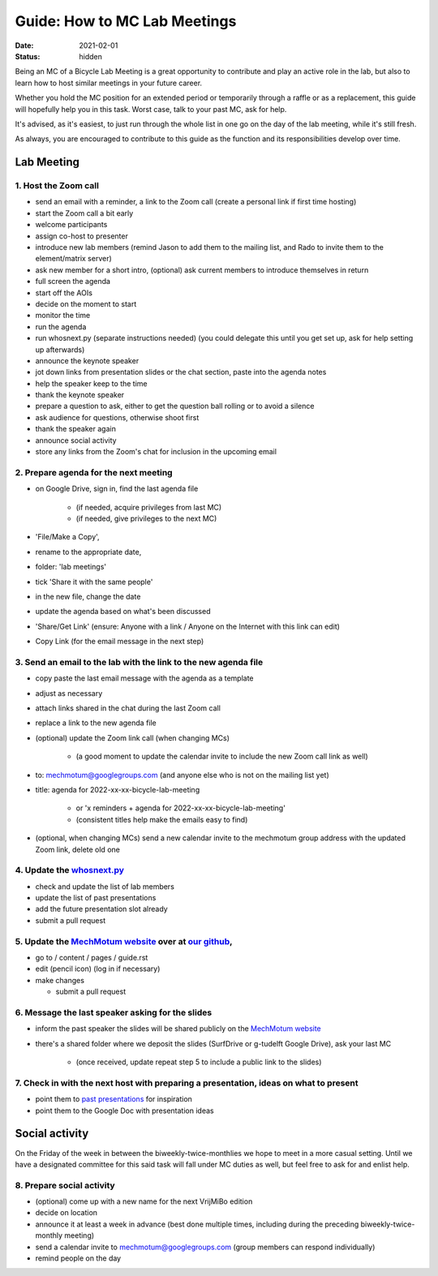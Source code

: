 =============================
Guide: How to MC Lab Meetings
=============================

:date: 2021-02-01
:status: hidden

Being an MC of a Bicycle Lab Meeting is a great opportunity to contribute and
play an active role in the lab, but also to learn how to host similar meetings
in your future career.

Whether you hold the MC position for an extended period or temporarily through
a raffle or as a replacement, this guide will hopefully help you in this task.
Worst case, talk to your past MC, ask for help.

It's advised, as it's easiest, to just run through the whole list in one go on
the day of the lab meeting, while it's still fresh.

As always, you are encouraged to contribute to this guide as the function and
its responsibilities develop over time.

Lab Meeting
===========

1. Host the Zoom call
---------------------

- send an email with a reminder, a link to the Zoom call (create a personal
  link if first time hosting)
- start the Zoom call a bit early
- welcome participants
- assign co-host to presenter
- introduce new lab members (remind Jason to add them to the mailing list, and
  Rado to invite them to the element/matrix server)
- ask new member for a short intro, (optional) ask current members to introduce
  themselves in return
- full screen the agenda
- start off the AOIs
- decide on the moment to start
- monitor the time
- run the agenda
- run whosnext.py (separate instructions needed) (you could delegate this until you get set up, ask for help setting up afterwards)
- announce the keynote speaker
- jot down links from presentation slides or the chat section, paste into the
  agenda notes
- help the speaker keep to the time
- thank the keynote speaker
- prepare a question to ask, either to get the question ball rolling or to
  avoid a silence
- ask audience for questions, otherwise shoot first
- thank the speaker again
- announce social activity
- store any links from the Zoom's chat for inclusion in the upcoming email

2. Prepare agenda for the next meeting
--------------------------------------

- on Google Drive, sign in, find the last agenda file

   - (if needed, acquire privileges from last MC)
   - (if needed, give privileges to the next MC)

- 'File/Make a Copy',
- rename to the appropriate date,
- folder: 'lab meetings'
- tick 'Share it with the same people'
- in the new file, change the date
- update the agenda based on what's been discussed
- 'Share/Get Link' (ensure: Anyone with a link / Anyone on the Internet with
  this link can edit)
- Copy Link (for the email message in the next step)

3. Send an email to the lab with the link to the new agenda file
----------------------------------------------------------------

- copy paste the last email message with the agenda as a template
- adjust as necessary
- attach links shared in the chat during the last Zoom call
- replace a link to the new agenda file
- (optional) update the Zoom link call (when changing MCs)

   - (a good moment to update the calendar invite to include the new Zoom call
     link as well)

- to: mechmotum@googlegroups.com (and anyone else who is not on the mailing
  list yet)
- title: agenda for 2022-xx-xx-bicycle-lab-meeting

   - or 'x reminders + agenda for 2022-xx-xx-bicycle-lab-meeting'
   - (consistent titles help make the emails easy to find)

- (optional, when changing MCs) send a new calendar invite to the mechmotum
  group address with the updated Zoom link, delete old one

4. Update the `whosnext.py <https://github.com/mechmotum/whosnext>`_
--------------------------------------------------------------------

- check and update the list of lab members
- update the list of past presentations
- add the future presentation slot already
- submit a pull request

5. Update the `MechMotum website <https://mechmotum.github.io/>`_ over at `our github <https://github.com/mechmotum/mechmotum.github.io>`_,
-------------------------------------------------------------------------------------------------------------------------------------------

- go to / content / pages / guide.rst
- edit (pencil icon) (log in if necessary)
- make changes

  - submit a pull request

6. Message the last speaker asking for the slides
-------------------------------------------------

- inform the past speaker the slides will be shared publicly on the `MechMotum
  website <https://mechmotum.github.io/>`_
- there's a shared folder where we deposit the slides (SurfDrive or g-tudelft
  Google Drive), ask your last MC

   - (once received, update repeat step 5 to include a public link to the slides)

7. Check in with the next host with preparing a presentation, ideas on what to present
--------------------------------------------------------------------------------------

- point them to `past presentations
  <https://github.com/mechmotum/mechmotum.github.io/blob/source/content/pages/guide.rst#past-meeting-topics-and-materials>`_
  for inspiration
- point them to the Google Doc with presentation ideas

Social activity
===============

On the Friday of the week in between the biweekly-twice-monthlies we hope to
meet in a more casual setting. Until we have a designated committee for this
said task will fall under MC duties as well, but feel free to ask for and
enlist help.

8. Prepare social activity
--------------------------

- (optional) come up with a new name for the next VrijMiBo edition
- decide on location
- announce it at least a week in advance (best done multiple times, including during the preceding biweekly-twice-monthly meeting)
- send a calendar invite to mechmotum@googlegroups.com (group members can respond individually)
- remind people on the day
